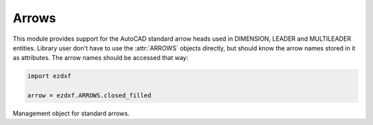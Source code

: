Arrows
======

.. module:: ezdxf.render.arrows

This module provides support for the AutoCAD standard arrow heads used in
DIMENSION, LEADER and MULTILEADER entities. Library user don't have to use the
:attr:`ARROWS` objects directly, but should know the arrow names stored in it as
attributes. The arrow names should be accessed that way:

.. code-block:: python

    import ezdxf

    arrow = ezdxf.ARROWS.closed_filled


.. attribute:: ARROWS

    Single instance of :class:`_Arrows` to work with.


.. class:: _Arrows

    Management object for standard arrows.

    .. attribute:: __acad__

        Set of AutoCAD standard arrow names.

    .. attribute:: __ezdxf__

        Set of arrow names special to `ezdxf`.

    .. attribute:: architectural_tick

        .. image:: gfx/_ARCHTICK.png

    .. attribute:: closed_filled

        .. image:: gfx/_CLOSEDFILLED.png

    .. attribute:: dot

        .. image:: gfx/_DOT.png

    .. attribute:: dot_small

        .. image:: gfx/_DOTSMALL.png

    .. attribute:: dot_blank

        .. image:: gfx/_DOTBLANK.png

    .. attribute:: origin_indicator

        .. image:: gfx/_ORIGIN.png

    .. attribute:: origin_indicator_2

        .. image:: gfx/_ORIGIN2.png

    .. attribute:: open

        .. image:: gfx/_OPEN.png

    .. attribute:: right_angle

        .. image:: gfx/_OPEN90.png

    .. attribute:: open_30

        .. image:: gfx/_OPEN30.png

    .. attribute:: closed

        .. image:: gfx/_CLOSED.png

    .. attribute:: dot_smallblank

        .. image:: gfx/_SMALL.png

    .. attribute:: none

        .. image:: gfx/_NONE.png

    .. attribute:: oblique

        .. image:: gfx/_OBLIQUE.png

    .. attribute:: box_filled

        .. image:: gfx/_BOXFILLED.png

    .. attribute:: box

        .. image:: gfx/_BOXBLANK.png

    .. attribute:: closed_blank

        .. image:: gfx/_CLOSEDBLANK.png

    .. attribute:: datum_triangle_filled

        .. image:: gfx/_DATUMFILLED.png

    .. attribute:: datum_triangle

        .. image:: gfx/_DATUMBLANK.png

    .. attribute:: integral

        .. image:: gfx/_INTEGRAL.png

    .. attribute:: ez_arrow

        .. image:: gfx/EZ_ARROW.png

    .. attribute:: ez_arrow_blank

        .. image:: gfx/EZ_ARROW_BLANK.png

    .. attribute:: ez_arrow_filled

        .. image:: gfx/EZ_ARROW_FILLED.png

    .. automethod:: is_acad_arrow

    .. automethod:: is_ezdxf_arrow

    .. automethod:: insert_arrow

    .. automethod:: render_arrow

    .. automethod:: virtual_entities
